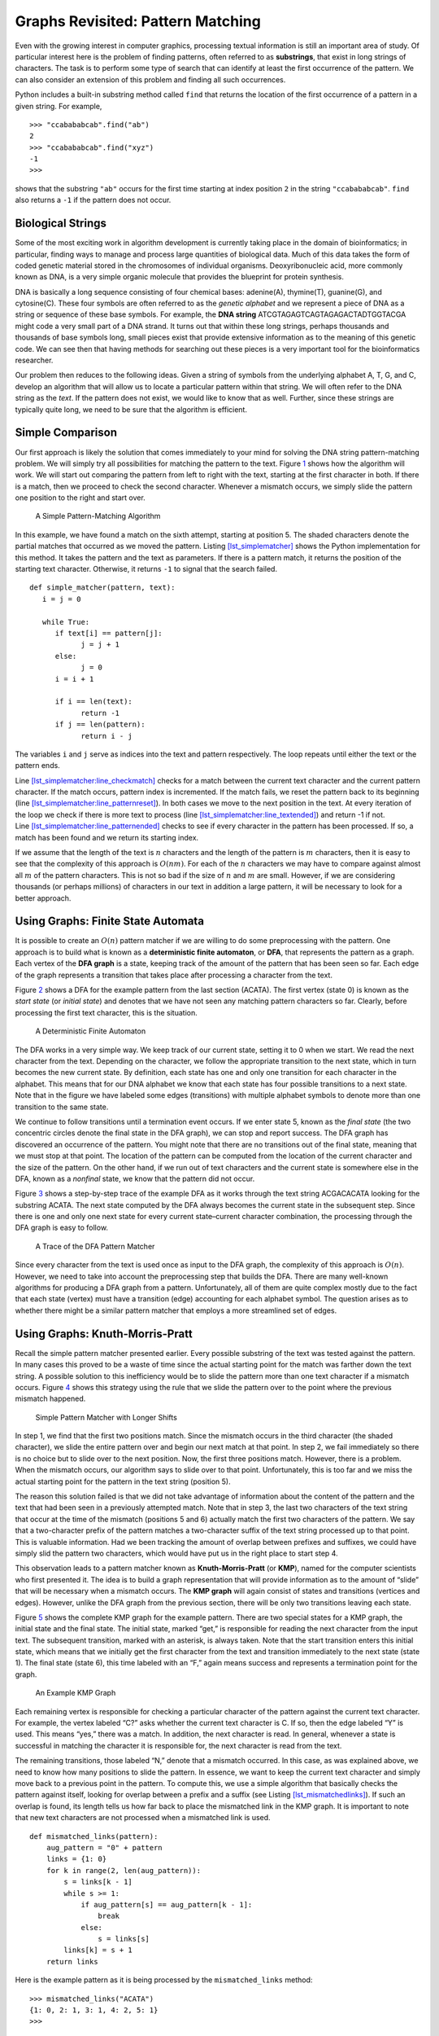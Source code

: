 Graphs Revisited: Pattern Matching
==================================

Even with the growing interest in computer graphics, processing textual
information is still an important area of study. Of particular interest
here is the problem of finding patterns, often referred to as
**substrings**, that exist in long strings of characters. The task is to
perform some type of search that can identify at least the first
occurrence of the pattern. We can also consider an extension of 
this problem and finding all such occurrences.

Python includes a built-in substring method called ``find`` that returns
the location of the first occurrence of a pattern in a given string. For
example,

::

   >>> "ccabababcab".find("ab")
   2
   >>> "ccabababcab".find("xyz")
   -1
   >>>

shows that the substring ``"ab"`` occurs for the first time starting at
index position ``2`` in the string ``"ccabababcab"``. ``find`` also returns
a ``-1`` if the pattern does not occur.

Biological Strings
------------------

Some of the most exciting work in algorithm development is currently
taking place in the domain of bioinformatics; in particular, finding
ways to manage and process large quantities of biological data. Much of
this data takes the form of coded genetic material stored in the
chromosomes of individual organisms. Deoxyribonucleic acid, more
commonly known as DNA, is a very simple organic molecule that provides
the blueprint for protein synthesis.

DNA is basically a long sequence consisting of four chemical bases:
adenine(A), thymine(T), guanine(G), and cytosine(C). These four symbols
are often referred to as the *genetic alphabet* and we represent a piece
of DNA as a string or sequence of these base symbols. For example, the
**DNA string** ATCGTAGAGTCAGTAGAGACTADTGGTACGA might code a very small
part of a DNA strand. It turns out that within these long strings,
perhaps thousands and thousands of base symbols long, small pieces exist
that provide extensive information as to the meaning of this genetic
code. We can see then that having methods for searching out these pieces
is a very important tool for the bioinformatics researcher.

Our problem then reduces to the following ideas. Given a string of
symbols from the underlying alphabet A, T, G, and C, develop an
algorithm that will allow us to locate a particular pattern within that
string. We will often refer to the DNA string as the *text*. If the
pattern does not exist, we would like to know that as well. Further,
since these strings are typically quite long, we need to be sure that
the algorithm is efficient.

Simple Comparison
-----------------

Our first approach is likely the solution that comes immediately to your
mind for solving the DNA string pattern-matching problem. We will simply
try all possibilities for matching the pattern to the text.
Figure `1 <#fig_bruteforce>`__ shows how the algorithm will work. We
will start out comparing the pattern from left to right with the text,
starting at the first character in both. If there is a match, then we
proceed to check the second character. Whenever a mismatch occurs, we
simply slide the pattern one position to the right and start over.

.. figure:: Figures/simplematch.png
   :alt: A Simple Pattern-Matching Algorithm
   :name: fig_bruteforce
   :width: 5in

   A Simple Pattern-Matching Algorithm

In this example, we have found a match on the sixth attempt, starting at
position 5. The shaded characters denote the partial matches that
occurred as we moved the pattern.
Listing `[lst_simplematcher] <#lst_simplematcher>`__ shows the Python
implementation for this method. It takes the pattern and the text as
parameters. If there is a pattern match, it returns the position of the
starting text character. Otherwise, it returns ``-1`` to signal that the
search failed.

::

   def simple_matcher(pattern, text):
      i = j = 0

      while True:
         if text[i] == pattern[j]:
               j = j + 1
         else:
               j = 0
         i = i + 1

         if i == len(text):
               return -1
         if j == len(pattern):
               return i - j

The variables ``i`` and ``j`` serve as indices into the text and pattern
respectively. The loop repeats until either the text or the pattern
ends.

Line `[lst_simplematcher:line_checkmatch] <#lst_simplematcher:line_checkmatch>`__
checks for a match between the current text character and the current
pattern character. If the match occurs, pattern index is incremented. If
the match fails, we reset the pattern back to its beginning
(line `[lst_simplematcher:line_patternreset] <#lst_simplematcher:line_patternreset>`__).
In both cases we move to the next position in the text. At every
iteration of the loop we check if there is more text to process
(line `[lst_simplematcher:line_textended] <#lst_simplematcher:line_textended>`__)
and return -1 if not.
Line `[lst_simplematcher:line_patternended] <#lst_simplematcher:line_patternended>`__
checks to see if every character in the pattern has been processed. If
so, a match has been found and we return its starting index.

If we assume that the length of the text is :math:`n` characters and the
length of the pattern is :math:`m` characters, then it is easy to see
that the complexity of this approach is :math:`O(nm)`. For each of the
:math:`n` characters we may have to compare against almost all :math:`m`
of the pattern characters. This is not so bad if the size of :math:`n`
and :math:`m` are small. However, if we are considering thousands (or
perhaps millions) of characters in our text in addition a large
pattern, it will be necessary to look for a better approach.

Using Graphs: Finite State Automata
-----------------------------------

It is possible to create an :math:`O(n)` pattern matcher if we are
willing to do some preprocessing with the pattern. One approach is to
build what is known as a **deterministic finite automaton**, or **DFA**,
that represents the pattern as a graph. Each vertex of the **DFA graph**
is a state, keeping track of the amount of the pattern that has been
seen so far. Each edge of the graph represents a transition that takes
place after processing a character from the text.

Figure `2 <#fig_dfagraph>`__ shows a DFA for the example pattern from
the last section (ACATA). The first vertex (state 0) is known as the
*start state* (or *initial state*) and denotes that we have not seen any
matching pattern characters so far. Clearly, before processing the first
text character, this is the situation.

.. figure:: Figures/dfa.png
   :alt: A Deterministic Finite Automaton
   :name: fig_dfagraph
   :height: 2in

   A Deterministic Finite Automaton

The DFA works in a very simple way. We keep track of our current state,
setting it to 0 when we start. We read the next character from the text.
Depending on the character, we follow the appropriate transition to the
next state, which in turn becomes the new current state. By definition,
each state has one and only one transition for each character in the
alphabet. This means that for our DNA alphabet we know that each state
has four possible transitions to a next state. Note that in the figure
we have labeled some edges (transitions) with multiple alphabet symbols
to denote more than one transition to the same state.

We continue to follow transitions until a termination event occurs. If
we enter state 5, known as the *final state* (the two concentric circles
denote the final state in the DFA graph), we can stop and report
success. The DFA graph has discovered an occurrence of the pattern. You
might note that there are no transitions out of the final state, meaning
that we must stop at that point. The location of the pattern can be
computed from the location of the current character and the size of the
pattern. On the other hand, if we run out of text characters and the
current state is somewhere else in the DFA, known as a *nonfinal* state,
we know that the pattern did not occur.

Figure `3 <#fig_statetransitiontable>`__ shows a step-by-step trace of
the example DFA as it works through the text string ACGACACATA looking
for the substring ACATA. The next state computed by the DFA always
becomes the current state in the subsequent step. Since there is one and
only one next state for every current state–current character
combination, the processing through the DFA graph is easy to follow.

.. figure:: Figures/steptable.png
   :alt: A Trace of the DFA Pattern Matcher
   :name: fig_statetransitiontable
   :height: 2.75in

   A Trace of the DFA Pattern Matcher

Since every character from the text is used once as input to the DFA
graph, the complexity of this approach is :math:`O(n)`. However, we need
to take into account the preprocessing step that builds the DFA. There
are many well-known algorithms for producing a DFA graph from a pattern.
Unfortunately, all of them are quite complex mostly due to the fact that
each state (vertex) must have a transition (edge) accounting for each
alphabet symbol. The question arises as to whether there might be a
similar pattern matcher that employs a more streamlined set of edges.

Using Graphs: Knuth-Morris-Pratt
--------------------------------

Recall the simple pattern matcher presented earlier. Every possible
substring of the text was tested against the pattern. In many cases this
proved to be a waste of time since the actual starting point for the
match was farther down the text string. A possible solution to this
inefficiency would be to slide the pattern more than one text character
if a mismatch occurs. Figure `4 <#fig_simplematch2>`__ shows this
strategy using the rule that we slide the pattern over to the point
where the previous mismatch happened.

.. figure:: Figures/simplematch2.png
   :alt: Simple Pattern Matcher with Longer Shifts
   :name: fig_simplematch2
   :width: 5in

   Simple Pattern Matcher with Longer Shifts

In step 1, we find that the first two positions match. Since the
mismatch occurs in the third character (the shaded character), we slide
the entire pattern over and begin our next match at that point. In step
2, we fail immediately so there is no choice but to slide over to the
next position. Now, the first three positions match. However, there is a
problem. When the mismatch occurs, our algorithm says to slide over to
that point. Unfortunately, this is too far and we miss the actual
starting point for the pattern in the text string (position 5).

The reason this solution failed is that we did not take advantage of
information about the content of the pattern and the text that had been
seen in a previously attempted match. Note that in step 3, the last two
characters of the text string that occur at the time of the mismatch
(positions 5 and 6) actually match the first two characters of the
pattern. We say that a two-character prefix of the pattern matches a
two-character suffix of the text string processed up to that point. This
is valuable information. Had we been tracking the amount of overlap
between prefixes and suffixes, we could have simply slid the pattern two
characters, which would have put us in the right place to start step 4.

This observation leads to a pattern matcher known as
**Knuth-Morris-Pratt** (or **KMP**), named for the computer scientists
who first presented it. The idea is to build a graph representation that
will provide information as to the amount of “slide” that will be
necessary when a mismatch occurs. The **KMP graph** will again consist
of states and transitions (vertices and edges). However, unlike the DFA
graph from the previous section, there will be only two transitions
leaving each state.

Figure `5 <#fig_KMPgraph1>`__ shows the complete KMP graph for the
example pattern. There are two special states for a KMP graph,
the initial state and the final state. The initial state,
marked “get,” is responsible for reading the next character from the
input text. The subsequent transition, marked with an asterisk, is
always taken. Note that the start transition enters this initial state,
which means that we initially get the first character from the text and
transition immediately to the next state (state 1). The final state
(state 6), this time labeled with an “F,” again means success and
represents a termination point for the graph.

.. figure:: Figures/kmp.png
   :alt: An Example KMP Graph
   :name: fig_KMPgraph1

   An Example KMP Graph

Each remaining vertex is responsible for checking a particular character
of the pattern against the current text character. For example, the
vertex labeled “C?” asks whether the current text character is C. If so,
then the edge labeled “Y” is used. This means “yes,” there was a match.
In addition, the next character is read. In general, whenever a state is
successful in matching the character it is responsible for, the next
character is read from the text.

The remaining transitions, those labeled “N,” denote that a mismatch
occurred. In this case, as was explained above, we need to know how many
positions to slide the pattern. In essence, we want to keep the current
text character and simply move back to a previous point in the pattern.
To compute this, we use a simple algorithm that basically
checks the pattern against itself, looking for overlap between a prefix
and a suffix (see
Listing `[lst_mismatchedlinks] <#lst_mismatchedlinks>`__). If such an overlap is found, its length tells us how far
back to place the mismatched link in the KMP graph. It is important to
note that new text characters are not processed when a mismatched link is
used.

::

   def mismatched_links(pattern):
       aug_pattern = "0" + pattern
       links = {1: 0}
       for k in range(2, len(aug_pattern)):
           s = links[k - 1]
           while s >= 1:
               if aug_pattern[s] == aug_pattern[k - 1]:
                   break
               else:
                   s = links[s]
           links[k] = s + 1
       return links

Here is the example pattern as it is being processed by the
``mismatched_links`` method:

::

   >>> mismatched_links("ACATA")
   {1: 0, 2: 1, 3: 1, 4: 2, 5: 1}
   >>>

The value returned by the method is a dictionary containing key-value
pairs where the key is the current vertex (state) and the value is its
destination vertex for the mismatched link. It can be seen that each
state, from 1 to 5 corresponding to each character in the pattern, has a
transition back to a previous state in the KMP graph.

As we noted earlier, the mismatched links can be computed by sliding the
pattern past itself looking for the longest matching prefix and suffix.
The method begins by augmenting the pattern so that the indices on the
characters match the vertex labels in the KMP graph. Since the initial
state is state 0, we have used the ``“0”`` symbol as a placeholder. Now the
characters 1 to :math:`m` in the augmented pattern correspond directly
with the states 1 to :math:`m` in the graph.

Line `[lst_mismatchedlinks:line_initdict] <#lst_mismatchedlinks:line_initdict>`__
creates the first dictionary entry, which is always a transition from
vertex 1 back to the initial state where a new character is
automatically read from the text string. The iteration that follows
simply checks larger and larger pieces of the pattern, looking for
prefix and suffix overlap. If such an overlap occurs, the length of the
overlap can be used to set the next link.

Figure `6 <#fig_KMPexample>`__ shows the KMP graph as it is being used
to locate the example pattern in the text string ACGACACATA. Again,
notice that the current character changes only when a match link has
been used. In the case of a mismatch, as in steps 4 and 5, the current
character remains the same. It is not until step 6, when we have
transitioned all the way back to state 0, that we get the next character
and return to state 1.

Steps 10 and 11 show the importance of the proper mismatched link. In step
10 the current character, C, does not match the symbol that state 4
needs to match. The result is a mismatched link. However, since we have
seen a partial match at that point, the mismatched link reverts back to
state 2 where there is a correct match. This eventually leads to a
successful pattern match.

.. figure:: Figures/steptable2.png
   :alt: A Trace of the KMP Pattern Matcher
   :name: fig_KMPexample
   :height: 3in

   A Trace of the KMP Pattern Matcher

As with the DFA graph from the previous section, KMP pattern matching is
:math:`O(n)` since we process each character of the text string.
However, the KMP graph is much easier to construct and requires much
less storage as there are only two transitions from every vertex.
